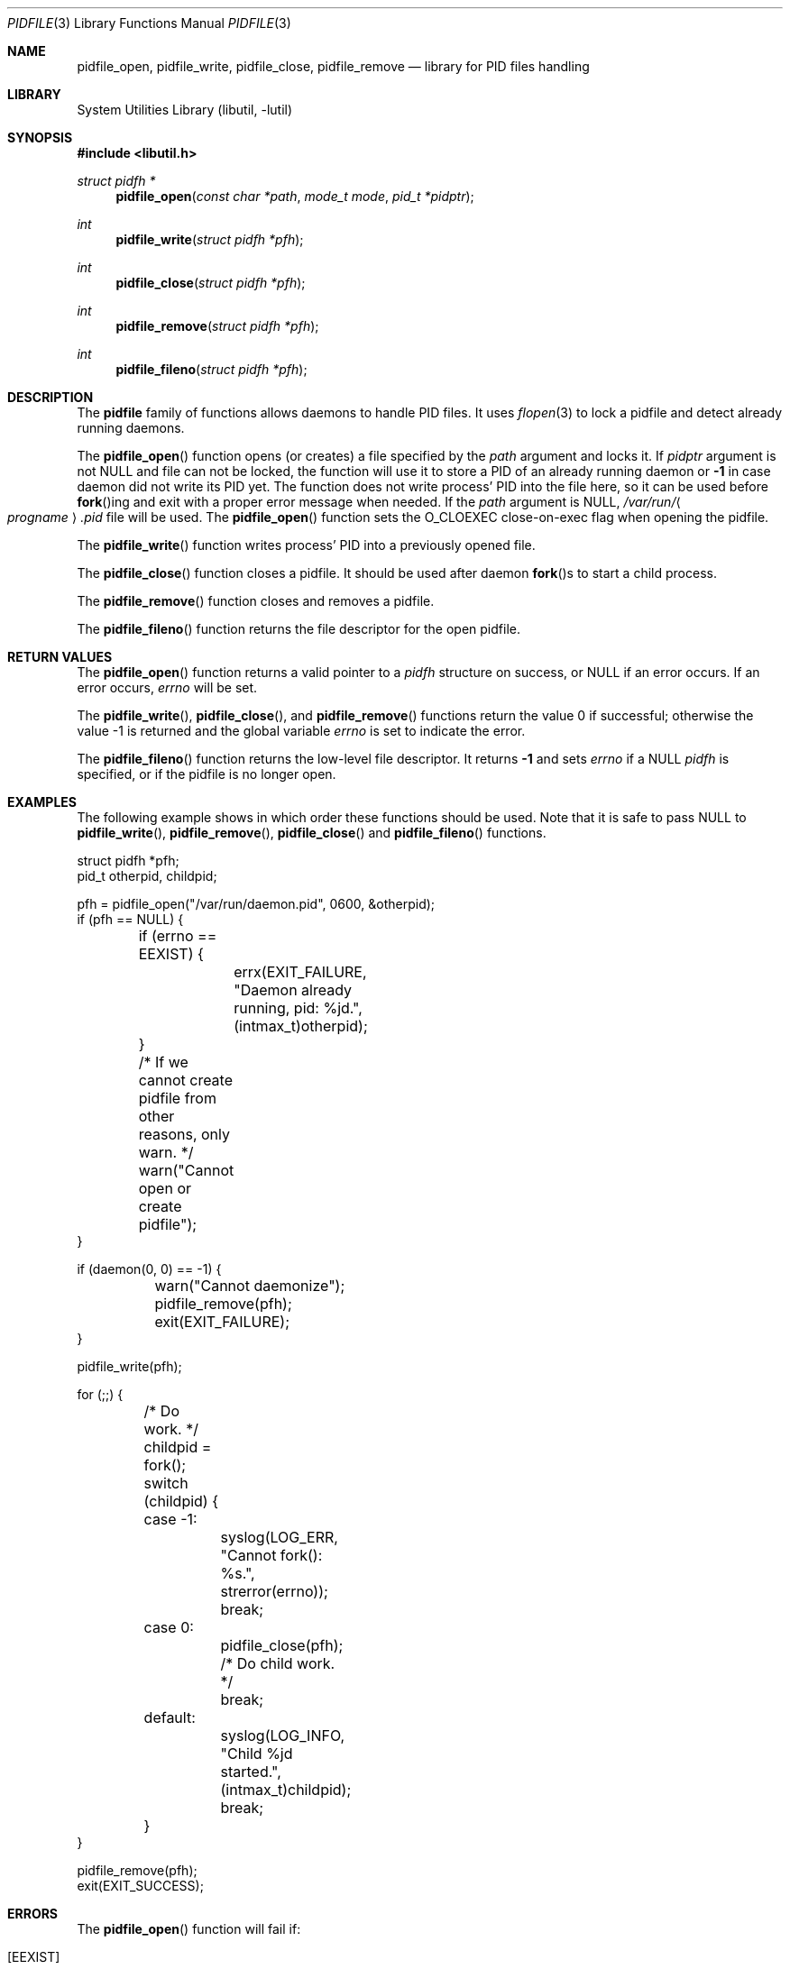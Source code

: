 .\" Copyright (c) 2005 Pawel Jakub Dawidek <pjd@FreeBSD.org>
.\" All rights reserved.
.\"
.\" Redistribution and use in source and binary forms, with or without
.\" modification, are permitted provided that the following conditions
.\" are met:
.\" 1. Redistributions of source code must retain the above copyright
.\"    notice, this list of conditions and the following disclaimer.
.\" 2. Redistributions in binary form must reproduce the above copyright
.\"    notice, this list of conditions and the following disclaimer in the
.\"    documentation and/or other materials provided with the distribution.
.\"
.\" THIS SOFTWARE IS PROVIDED BY THE AUTHORS AND CONTRIBUTORS ``AS IS'' AND
.\" ANY EXPRESS OR IMPLIED WARRANTIES, INCLUDING, BUT NOT LIMITED TO, THE
.\" IMPLIED WARRANTIES OF MERCHANTABILITY AND FITNESS FOR A PARTICULAR PURPOSE
.\" ARE DISCLAIMED.  IN NO EVENT SHALL THE AUTHORS OR CONTRIBUTORS BE LIABLE
.\" FOR ANY DIRECT, INDIRECT, INCIDENTAL, SPECIAL, EXEMPLARY, OR CONSEQUENTIAL
.\" DAMAGES (INCLUDING, BUT NOT LIMITED TO, PROCUREMENT OF SUBSTITUTE GOODS
.\" OR SERVICES; LOSS OF USE, DATA, OR PROFITS; OR BUSINESS INTERRUPTION)
.\" HOWEVER CAUSED AND ON ANY THEORY OF LIABILITY, WHETHER IN CONTRACT, STRICT
.\" LIABILITY, OR TORT (INCLUDING NEGLIGENCE OR OTHERWISE) ARISING IN ANY WAY
.\" OUT OF THE USE OF THIS SOFTWARE, EVEN IF ADVISED OF THE POSSIBILITY OF
.\" SUCH DAMAGE.
.\"
.\" $FreeBSD$
.\"
.Dd October 16, 2011
.Dt PIDFILE 3
.Os
.Sh NAME
.Nm pidfile_open ,
.Nm pidfile_write ,
.Nm pidfile_close ,
.Nm pidfile_remove
.Nd "library for PID files handling"
.Sh LIBRARY
.Lb libutil
.Sh SYNOPSIS
.In libutil.h
.Ft "struct pidfh *"
.Fn pidfile_open "const char *path" "mode_t mode" "pid_t *pidptr"
.Ft int
.Fn pidfile_write "struct pidfh *pfh"
.Ft int
.Fn pidfile_close "struct pidfh *pfh"
.Ft int
.Fn pidfile_remove "struct pidfh *pfh"
.Ft int
.Fn pidfile_fileno "struct pidfh *pfh"
.Sh DESCRIPTION
The
.Nm pidfile
family of functions allows daemons to handle PID files.
It uses
.Xr flopen 3
to lock a pidfile and detect already running daemons.
.Pp
The
.Fn pidfile_open
function opens (or creates) a file specified by the
.Fa path
argument and locks it.
If
.Fa pidptr
argument is not
.Dv NULL
and file can not be locked, the function will use it to store a PID of an
already running daemon or
.Li -1
in case daemon did not write its PID yet.
The function does not write process' PID into the file here, so it can be
used before
.Fn fork Ns ing
and exit with a proper error message when needed.
If the
.Fa path
argument is
.Dv NULL ,
.Pa /var/run/ Ns Ao Va progname Ac Ns Pa .pid
file will be used.
The
.Fn pidfile_open
function sets the O_CLOEXEC close-on-exec flag when opening the pidfile.
.Pp
The
.Fn pidfile_write
function writes process' PID into a previously opened file.
.Pp
The
.Fn pidfile_close
function closes a pidfile.
It should be used after daemon
.Fn fork Ns s
to start a child process.
.Pp
The
.Fn pidfile_remove
function closes and removes a pidfile.
.Pp
The
.Fn pidfile_fileno
function returns the file descriptor for the open pidfile.
.Sh RETURN VALUES
The
.Fn pidfile_open
function returns a valid pointer to a
.Vt pidfh
structure on success, or
.Dv NULL
if an error occurs.
If an error occurs,
.Va errno
will be set.
.Pp
.Rv -std pidfile_write pidfile_close pidfile_remove
.Pp
The
.Fn pidfile_fileno
function returns the low-level file descriptor.
It returns
.Li -1
and sets
.Va errno
if a NULL
.Vt pidfh
is specified, or if the pidfile is no longer open.
.Sh EXAMPLES
The following example shows in which order these functions should be used.
Note that it is safe to pass
.Dv NULL
to
.Fn pidfile_write ,
.Fn pidfile_remove ,
.Fn pidfile_close
and
.Fn pidfile_fileno
functions.
.Bd -literal
struct pidfh *pfh;
pid_t otherpid, childpid;

pfh = pidfile_open("/var/run/daemon.pid", 0600, &otherpid);
if (pfh == NULL) {
	if (errno == EEXIST) {
		errx(EXIT_FAILURE, "Daemon already running, pid: %jd.",
		    (intmax_t)otherpid);
	}
	/* If we cannot create pidfile from other reasons, only warn. */
	warn("Cannot open or create pidfile");
}

if (daemon(0, 0) == -1) {
	warn("Cannot daemonize");
	pidfile_remove(pfh);
	exit(EXIT_FAILURE);
}

pidfile_write(pfh);

for (;;) {
	/* Do work. */
	childpid = fork();
	switch (childpid) {
	case -1:
		syslog(LOG_ERR, "Cannot fork(): %s.", strerror(errno));
		break;
	case 0:
		pidfile_close(pfh);
		/* Do child work. */
		break;
	default:
		syslog(LOG_INFO, "Child %jd started.", (intmax_t)childpid);
		break;
	}
}

pidfile_remove(pfh);
exit(EXIT_SUCCESS);
.Ed
.Sh ERRORS
The
.Fn pidfile_open
function will fail if:
.Bl -tag -width Er
.It Bq Er EEXIST
Some process already holds the lock on the given pidfile, meaning that a
daemon is already running.
If
.Fa pidptr
argument is not
.Dv NULL
the function will use it to store a PID of an already running daemon or
.Li -1
in case daemon did not write its PID yet.
.It Bq Er ENAMETOOLONG
Specified pidfile's name is too long.
.It Bq Er EINVAL
Some process already holds the lock on the given pidfile, but PID read
from there is invalid.
.El
.Pp
The
.Fn pidfile_open
function may also fail and set
.Va errno
for any errors specified for the
.Xr fstat 2 ,
.Xr open 2 ,
and
.Xr read 2
calls.
.Pp
The
.Fn pidfile_write
function will fail if:
.Bl -tag -width Er
.It Bq Er EDOOFUS
Improper function use.
Probably called before
.Fn pidfile_open .
.El
.Pp
The
.Fn pidfile_write
function may also fail and set
.Va errno
for any errors specified for the
.Xr fstat 2 ,
.Xr ftruncate 2 ,
and
.Xr write 2
calls.
.Pp
The
.Fn pidfile_close
function may fail and set
.Va errno
for any errors specified for the
.Xr close 2
and
.Xr fstat 2
calls.
.Pp
The
.Fn pidfile_remove
function will fail if:
.Bl -tag -width Er
.It Bq Er EDOOFUS
Improper function use.
Probably called not from the process which made
.Fn pidfile_write .
.El
.Pp
The
.Fn pidfile_remove
function may also fail and set
.Va errno
for any errors specified for the
.Xr close 2 ,
.Xr fstat 2 ,
.Xr write 2 ,
and
.Xr unlink 2
system calls and the
.Xr flopen 3
library function.
.Pp
The
.Fn pidfile_fileno
function will fail if:
.Bl -tag -width Er
.It Bq Er EDOOFUS
Improper function use.
Probably called not from the process which used
.Fn pidfile_open .
.El
.Sh SEE ALSO
.Xr open 2 ,
.Xr daemon 3 ,
.Xr flopen 3
.Sh AUTHORS
.An -nosplit
The
.Nm pidfile
functionality is based on ideas from
.An John-Mark Gurney Aq jmg@FreeBSD.org .
.Pp
The code and manual page was written by
.An Pawel Jakub Dawidek Aq pjd@FreeBSD.org .
